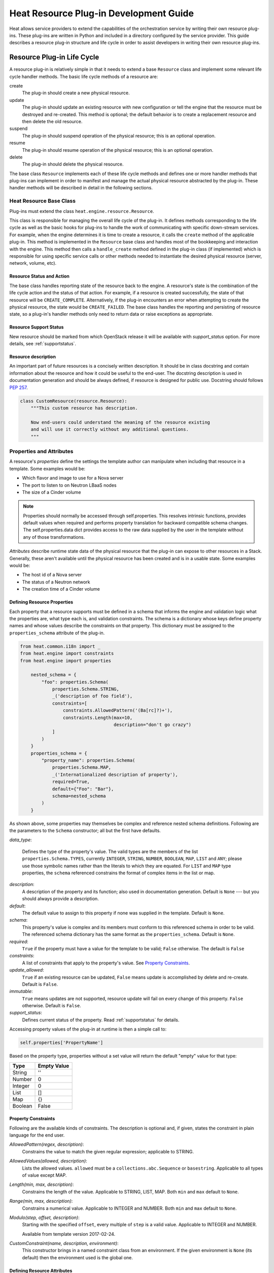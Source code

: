 ..
      Licensed under the Apache License, Version 2.0 (the "License"); you may
      not use this file except in compliance with the License. You may obtain
      a copy of the License at

          http://www.apache.org/licenses/LICENSE-2.0

      Unless required by applicable law or agreed to in writing, software
      distributed under the License is distributed on an "AS IS" BASIS, WITHOUT
      WARRANTIES OR CONDITIONS OF ANY KIND, either express or implied. See the
      License for the specific language governing permissions and limitations
      under the License.

=======================================
Heat Resource Plug-in Development Guide
=======================================
Heat allows service providers to extend the capabilities of the orchestration
service by writing their own resource plug-ins. These plug-ins are written in
Python and included in a directory configured by the service provider. This
guide describes a resource plug-in structure and life cycle in order to assist
developers in writing their own resource plug-ins.

Resource Plug-in Life Cycle
---------------------------
A resource plug-in is relatively simple in that it needs to extend a base
``Resource`` class and implement some relevant life cycle handler methods.
The basic life cycle methods of a resource are:

create
  The plug-in should create a new physical resource.

update
  The plug-in should update an existing resource with new
  configuration or tell the engine that the resource must be destroyed
  and re-created.  This method is optional; the default behavior is to
  create a replacement resource and then delete the old resource.

suspend
  The plug-in should suspend operation of the physical resource; this is
  an optional operation.

resume
  The plug-in should resume operation of the physical resource; this is an
  optional operation.

delete
  The plug-in should delete the physical resource.

The base class ``Resource`` implements each of these life cycle methods and
defines one or more handler methods that plug-ins can implement in order
to manifest and manage the actual physical resource abstracted by the plug-in.
These handler methods will be described in detail in the following sections.

Heat Resource Base Class
++++++++++++++++++++++++
Plug-ins must extend the class ``heat.engine.resource.Resource``.

This class is responsible for managing the overall life cycle of the plug-in.
It defines methods corresponding to the life cycle as well as the basic hooks
for plug-ins to handle the work of communicating with specific down-stream
services. For example, when the engine determines it is time to create a
resource, it calls the ``create`` method of the applicable plug-in. This method
is implemented in the ``Resource`` base class and handles most of the
bookkeeping and interaction with the engine. This method then calls a
``handle_create`` method defined in the plug-in class (if implemented) which is
responsible for using specific service calls or other methods needed to
instantiate the desired physical resource (server, network, volume, etc).

Resource Status and Action
**************************

The base class handles reporting state of the resource back to the engine.
A resource's state is the combination of the life cycle action and the status
of that action. For example, if a resource is created successfully, the state
of that resource will be ``CREATE_COMPLETE``. Alternatively, if the plug-in
encounters an error when attempting to create the physical resource, the
state would be ``CREATE_FAILED``. The base class handles the
reporting and persisting of resource state, so a plug-in's handler
methods only need to return data or raise exceptions as appropriate.

Resource Support Status
***********************

New resource should be marked from which OpenStack release it will be available
with *support_status* option. For more details, see
:ref:`supportstatus`.

Resource description
********************

An important part of future resources is a concisely written description. It
should be in class docstring and contain information about the resource and
how it could be useful to the end-user. The docstring description is used in
documentation generation and should be always defined, if resource is designed
for public use. Docstring should follows `PEP 257
<https://www.python.org/dev/peps/pep-0257/>`_.

.. code-block:: python

    class CustomResource(resource.Resource):
        """This custom resource has description.

        Now end-users could understand the meaning of the resource existing
        and will use it correctly without any additional questions.
        """

Properties and Attributes
+++++++++++++++++++++++++
A resource's *properties* define the settings the template author can
manipulate when including that resource in a template. Some examples would be:

* Which flavor and image to use for a Nova server
* The port to listen to on Neutron LBaaS nodes
* The size of a Cinder volume

.. note::

   Properties should normally be accessed through self.properties.
   This resolves intrinsic functions, provides default values when required
   and performs property translation for backward compatible schema changes.
   The self.properties.data dict provides access to the raw data supplied by
   the user in the template without any of those transformations.

*Attributes* describe runtime state data of the physical resource that the
plug-in can expose to other resources in a Stack. Generally, these aren't
available until the physical resource has been created and is in a usable
state. Some examples would be:

* The host id of a Nova server
* The status of a Neutron network
* The creation time of a Cinder volume

Defining Resource Properties
****************************
Each property that a resource supports must be defined in a schema that informs
the engine and validation logic what the properties are, what type each is,
and validation constraints. The schema is a dictionary whose keys define
property names and whose values describe the constraints on that property. This
dictionary must be assigned to the ``properties_schema`` attribute of the
plug-in.

.. code-block:: python

    from heat.common.i18n import _
    from heat.engine import constraints
    from heat.engine import properties

        nested_schema = {
            "foo": properties.Schema(
                properties.Schema.STRING,
                _('description of foo field'),
                constraints=[
                    constraints.AllowedPattern('(Ba[rc]?)+'),
                    constraints.Length(max=10,
                                       description="don't go crazy")
                ]
            )
        }
        properties_schema = {
            "property_name": properties.Schema(
                properties.Schema.MAP,
                _('Internationalized description of property'),
                required=True,
                default={"Foo": "Bar"},
                schema=nested_schema
            )
        }

As shown above, some properties may themselves be complex and
reference nested schema definitions. Following are the parameters to the
``Schema`` constructor; all but the first have defaults.

*data_type*:

        Defines the type of the property's value. The valid types are
        the members of the list ``properties.Schema.TYPES``, currently
        ``INTEGER``, ``STRING``, ``NUMBER``, ``BOOLEAN``, ``MAP``, ``LIST``
        and ``ANY``; please use those symbolic names rather than the
        literals to which they are equated. For ``LIST`` and ``MAP``
        type properties, the ``schema`` referenced constrains the
        format of complex items in the list or map.

*description*:
  A description of the property and its function; also used in documentation
  generation.  Default is ``None`` --- but you should always provide a
  description.

*default*:
  The default value to assign to this property if none was supplied in the
  template.  Default is ``None``.

*schema*:
  This property's value is complex and its members must conform to
  this referenced schema in order to be valid. The referenced schema
  dictionary has the same format as the ``properties_schema``. Default
  is ``None``.

*required*:
        ``True`` if the property must have a value for the template to be valid;
        ``False`` otherwise. The default is ``False``

*constraints*:
  A list of constraints that apply to the property's value.  See
  `Property Constraints`_.

*update_allowed*:
  ``True`` if an existing resource can be updated, ``False`` means
  update is accomplished by delete and re-create.  Default is ``False``.

*immutable*:
  ``True`` means updates are not supported, resource update will fail on
  every change of this property. ``False`` otherwise. Default is ``False``.

*support_status*:
  Defines current status of the property. Read :ref:`supportstatus` for
  details.

Accessing property values of the plug-in at runtime is then a simple call to:

.. code-block:: python

        self.properties['PropertyName']

Based on the property type, properties without a set value will return the
default "empty" value for that type:

======= ============
Type    Empty Value
======= ============
String      ''
Number      0
Integer     0
List        []
Map         {}
Boolean     False
======= ============

Property Constraints
********************

Following are the available kinds of constraints.  The description is
optional and, if given, states the constraint in plain language for
the end user.

*AllowedPattern(regex, description)*:
  Constrains the value to match the given regular expression;
  applicable to STRING.

*AllowedValues(allowed, description)*:
  Lists the allowed values.  ``allowed`` must be a
  ``collections.abc.Sequence`` or ``basestring``.  Applicable to all types
  of value except MAP.

*Length(min, max, description)*:
  Constrains the length of the value.  Applicable to STRING, LIST,
  MAP.  Both ``min`` and ``max`` default to ``None``.

*Range(min, max, description)*:
  Constrains a numerical value.  Applicable to INTEGER and NUMBER.
  Both ``min`` and ``max`` default to ``None``.

*Modulo(step, offset, description)*:
  Starting with the specified ``offset``, every multiple of ``step`` is a valid
  value. Applicable to INTEGER and NUMBER.

  Available from template version 2017-02-24.

*CustomConstraint(name, description, environment)*:
  This constructor brings in a named constraint class from an
  environment.  If the given environment is ``None`` (its default)
  then the environment used is the global one.

Defining Resource Attributes
****************************
Attributes communicate runtime state of the physical resource. Note that some
plug-ins do not define any attributes and doing so is optional. If the plug-in
needs to expose attributes, it will define an ``attributes_schema`` similar to
the properties schema described above. Each item in the schema dictionary
consists of an attribute name and an attribute Schema object.

.. code-block:: python

        attributes_schema = {
            "foo": attributes.Schema(
                _("The foo attribute"),
                type=attribute.Schema.STRING
            ),
            "bar": attributes.Schema(
                _("The bar attribute"),
                type=attribute.Schema.STRING
            ),
            "baz": attributes.Schema(
                _("The baz attribute"),
                type=attribute.Schema.STRING
            )
        }

Following are the parameters to the Schema.

*description*
  A description of the attribute; also used in documentation
  generation.  Default is ``None`` --- but you should always provide a
  description.

*type*
  Defines the type of attribute value. The valid types are
  the members of the list ``attributes.Schema.TYPES``, currently
  ``STRING``, ``NUMBER``, ``BOOLEAN``, ``MAP``, and ``LIST``; please use
  those symbolic names rather than the literals to which they are equated.

*support_status*
  Defines current status of the attribute. Read :ref:`supportstatus` for
  details.

If attributes are defined, their values must also be resolved by the plug-in.
The simplest way to do this is to override the ``_resolve_attribute`` method
from the ``Resource`` class:

.. code-block:: python

        def _resolve_attribute(self, name):
            # _example_get_physical_resource is just an example and is not
            # defined in the Resource class
            phys_resource = self._example_get_physical_resource()
            if phys_resource:
                if not hasattr(phys_resource, name):
                        # this is usually not needed, but this is a simple
                        # example
                        raise exception.InvalidTemplateAttribute(name)
                return getattr(phys_resource, name)
            return None

If the plug-in needs to be more sophisticated in its attribute resolution, the
plug-in may instead choose to override ``FnGetAtt``. However, if this method is
chosen, validation and accessibility of the attribute would be the plug-in's
responsibility.

Also, each resource has ``show`` attribute by default. The attribute uses
default implementation from ``heat.engine.resource.Resource`` class, but if
resource has different way of resolving ``show`` attribute, the
``_show_resource`` method from the ``Resource`` class will need to be
overridden:

.. code-block:: python

       def _show_resource(self):
           """Default implementation; should be overridden by resources.

           :returns: the map of resource information or None
            """
           if self.entity:
               try:
                   obj = getattr(self.client(), self.entity)
                   resource = obj.get(self.resource_id)
                   if isinstance(resource, dict):
                       return resource
                   else:
                       return resource.to_dict()
               except AttributeError as ex:
                   LOG.warning("Resolving 'show' attribute has failed : %s",
                               ex)
                   return None

Property and Attribute Example
******************************
Assume the following simple property and attribute definition:

.. code-block:: python

        properties_schema = {
            'foo': properties.Schema(
                properties.Schema.STRING,
                _('foo prop description'),
                default='foo',
                required=True
            ),
            'bar': properties.Schema(
                properties.Schema.INTEGER,
                _('bar prop description'),
                required=True,
                constraints=[
                    constraints.Range(5, 10)
                ]
            )
        }

        attributes_schema = {
            'Attr_1': attributes.Schema(
                _('The first attribute'),
                support_status=support.Status('5.0.0'),
                type=attributes.Schema.STRING
            ),
            'Attr_2': attributes.Schema(
                _('The second attribute'),
                type=attributes.Schema.MAP
            )
        }

Also assume the plug-in defining the above has been registered under the
template reference name 'Resource::Foo' (see `Registering Resource Plug-ins`_).
A template author could then use this plug-in in a stack by simply making
following declarations in a template:

.. code-block:: yaml

        # ... other sections omitted for brevity ...

        resources:
          resource-1:
            type: Resource::Foo
            properties:
              foo: Value of the foo property
              bar: 7

        outputs:
          foo-attrib-1:
            value: { get_attr: [resource-1, Attr_1] }
            description: The first attribute of the foo resource
          foo-attrib-2:
            value: { get_attr: [resource-1, Attr_2] }
            description: The second attribute of the foo resource

Life Cycle Handler Methods
++++++++++++++++++++++++++
To do the work of managing the physical resource the plug-in supports, the
following life cycle handler methods should be implemented. Note that the
plug-in need not implement *all* of these methods; optional handlers will
be documented as such.

Generally, the handler methods follow a basic pattern. The basic
handler method for any life cycle step follows the format
``handle_<life cycle step>``. So for the create step, the handler
method would be ``handle_create``. Once a handler is called, an
optional ``check_<life cycle step>_complete`` may also be implemented
so that the plug-in may return immediately from the basic handler and
then take advantage of cooperative multi-threading built in to the
base class and periodically poll a down-stream service for completion;
the check method is polled until it returns ``True``. Again, for the
create step, this method would be ``check_create_complete``.

Create
******
.. py:function:: handle_create(self)

  Create a new physical resource. This function should make the required
  calls to create the physical resource and return as soon as there is enough
  information to identify the resource. The function should return this
  identifying information and implement ``check_create_complete`` which will
  take this information in as a parameter and then periodically be polled.
  This allows for cooperative multi-threading between multiple resources that
  have had their dependencies satisfied.

  *Note* once the native identifier of the physical resource is known, this
  function should call ``self.resource_id_set`` passing the native identifier
  of the physical resource. This will persist the identifier and make it
  available to the plug-in by accessing ``self.resource_id``.

  :returns: A representation of the created physical resource
  :raise: any ``Exception`` if the create failed

.. py:function:: check_create_complete(self, token)

  If defined, will be called with the return value of ``handle_create``

  :param token: the return value of ``handle_create``; used to poll the
                physical resource's status.
  :returns: ``True`` if the physical resource is active and ready for use;
            ``False`` otherwise.
  :raise: any ``Exception`` if the create failed.

Update (Optional)
*****************
Note that there is a default implementation of ``handle_update`` in
``heat.engine.resource.Resource`` that simply raises an exception indicating
that updates require the engine to delete and re-create the resource
(this is the default behavior) so implementing this is optional.

.. py:function:: handle_update(self, json_snippet, tmpl_diff, prop_diff)

  Update the physical resources using updated information.

  :param json_snippet: the resource definition from the updated template
  :type json_snippet: collections.abc.Mapping
  :param tmpl_diff: values in the updated definition that have changed
                    with respect to the original template definition.
  :type tmpl_diff: collections.abc.Mapping
  :param prop_diff: property values that are different between the original
                    definition and the updated definition; keys are
                    property names and values are the new values. Deleted or
                    properties that were originally present but now absent
                    have values of ``None``
  :type prop_diff: collections.abc.Mapping

  *Note* Before calling ``handle_update`` we check whether need to replace
  the resource, especially for resource in ``*_FAILED`` state, there is a
  default implementation of ``needs_replace_failed`` in
  ``heat.engine.resource.Resource`` that simply returns ``True`` indicating
  that updates require replacement. And we override the implementation for
  ``OS::Nova::Server``, ``OS::Cinder::Volume`` and all of neutron resources.
  The base principle is that to check whether the resource exists underlying
  and whether the real status is available. So override the method
  ``needs_replace_failed`` for your resource plug-ins if needed.

.. py:function:: check_update_complete(self, token)

  If defined, will be called with the return value of ``handle_update``

  :param token: the return value of ``handle_update``; used to poll the
                physical resource's status.
  :returns: ``True`` if the update has finished;
            ``False`` otherwise.
  :raise: any ``Exception`` if the update failed.

Suspend (Optional)
******************
*These handler functions are optional and only need to be implemented if the
physical resource supports suspending*

.. py:function:: handle_suspend(self)

  If the physical resource supports it, this function should call the native
  API and suspend the resource's operation. This function should return
  information sufficient for ``check_suspend_complete`` to poll the native
  API to verify the operation's status.

  :return: a token containing enough information for ``check_suspend_complete``
           to verify operation status.
  :raise: any ``Exception`` if the suspend operation fails.

.. py:function:: check_suspend_complete(self, token)

  Verify the suspend operation completed successfully.

  :param token: the return value of ``handle_suspend``
  :return: ``True`` if the suspend operation completed and the physical
           resource is now suspended; ``False`` otherwise.
  :raise: any ``Exception`` if the suspend operation failed.

Resume (Optional)
*****************
*These handler functions are optional and only need to be implemented if the
physical resource supports resuming from a suspended state*

.. py:function:: handle_resume(self)

  If the physical resource supports it, this function should call the native
  API and resume a suspended resource's operation. This function should return
  information sufficient for ``check_resume_complete`` to poll the native
  API to verify the operation's status.

  :return: a token containing enough information for ``check_resume_complete``
           to verify operation status.
  :raise: any ``Exception`` if the resume operation fails.

.. py:function:: check_resume_complete(self, token)

  Verify the resume operation completed successfully.

  :param token: the return value of ``handle_resume``
  :return: ``True`` if the resume operation completed and the physical resource
           is now active; ``False`` otherwise.
  :raise: any Exception if the resume operation failed.


Delete
******
.. py:function:: handle_delete(self)

  Delete the physical resource.

  :return: a token containing sufficient data to verify the operations status
  :raise: any ``Exception`` if the delete operation failed

  .. note::
     As of the Liberty release, implementing handle_delete is optional. The
     parent resource class can handle the most common pattern for deleting
     resources:

     .. code-block:: python

        def handle_delete(self):
            if self.resource_id is not None:
                try:
                    self.client().<entity>.delete(self.resource_id)
                except Exception as ex:
                    self.client_plugin().ignore_not_found(ex)
                    return None
                return self.resource_id

     For this to work for a particular resource, the `entity` and
     `default_client_name` attributes must be overridden in the resource
     implementation. For example, `entity` of Aodh Alarm should equals
     to "alarm" and `default_client_name` to "aodh".

.. py:function:: handle_delete_snapshot(self, snapshot)

  Delete resource snapshot.

  :param snapshot: dictionary describing current snapshot.
  :return: a token containing sufficient data to verify the operations status
  :raise: any ``Exception`` if the delete operation failed

.. py:function:: handle_snapshot_delete(self, state)

  Called instead of ``handle_delete`` when the deletion policy is SNAPSHOT.
  Create backup of resource and then delete resource.

  :param state: the (action, status) tuple of the resource to make sure that
                backup may be created for the current resource
  :return: a token containing sufficient data to verify the operations status
  :raise: any ``Exception`` if the delete operation failed

.. py:function:: check_delete_complete(self, token)

  Verify the delete operation completed successfully.

  :param token: the return value of ``handle_delete`` or
                ``handle_snapshot_delete`` (for deletion policy - Snapshot)
                used to verify the status of the operation
  :return: ``True`` if the delete operation completed and the physical resource
           is deleted; ``False`` otherwise.
  :raise: any ``Exception`` if the delete operation failed.

.. py:function:: check_delete_snapshot_complete(self, token)

  Verify the delete snapshot operation completed successfully.

  :param token: the return value of ``handle_delete_snapshot`` used
                to verify the status of the operation
  :return: ``True`` if the delete operation completed and the snapshot
           is deleted; ``False`` otherwise.
  :raise: any ``Exception`` if the delete operation failed.

Resource Dependencies
+++++++++++++++++++++

Ideally, your resource should not have any 'hidden' dependencies, i.e. Heat
should be able to infer any inbound or outbound dependencies of your resource
instances from resource properties and the other resources/resource attributes
they reference. This is handled by
``heat.engine.resource.Resource.add_dependencies()``.

If this is not possible, please do not simply override `add_dependencies()` in
your resource plugin! This has previously caused `problems
<https://bugs.launchpad.net/heat/+bug/1554625>`_ for multiple operations,
usually due to uncaught exceptions, If you feel you need to override
`add_dependencies()`, please reach out to Heat developers on the `#heat` IRC
channel on FreeNode or on the `openstack-discuss
<mailto:openstack-discuss@lists.openstack.org>`_ mailing list to discuss the
possibility of a better solution.

Registering Resource Plug-ins
+++++++++++++++++++++++++++++
To make your plug-in available for use in stack templates, the plug-in must
register a reference name with the engine. This is done by defining a
``resource_mapping`` function in your plug-in module that returns a map of
template resource type names and their corresponding implementation classes::

        def resource_mapping():
            return { 'My::Custom::Plugin': MyResourceClass }

This would allow a template author to define a resource as:

.. code-block:: yaml

        resources:
          my_resource:
            type: My::Custom::Plugin
            properties:
            # ... your plug-in's properties ...

Note that you can define multiple plug-ins per module by simply returning
a map containing a unique template type name for each. You may also use this to
register a single resource plug-in under multiple template type names (which
you would only want to do when constrained by backwards compatibility).

Configuring the Engine
----------------------
In order to use your plug-in, Heat must be configured to read your resources
from a particular directory. The ``plugin_dirs`` configuration option lists the
directories on the local file system where the engine will search for plug-ins.
Simply place the file containing your resource in one of these directories and
the engine will make them available next time the service starts.

See :doc:`../configuration/index` for more information on configuring the
orchestration service.

Testing
-------

Tests can live inside the plug-in under the ``tests``
namespace/directory. The Heat plug-in loader will implicitly not load
anything under that directory. This is useful when your plug-in tests
have dependencies you don't want installed in production.

Putting It All Together
-----------------------
You can find the plugin classes in ``heat/engine/resources``.  An
exceptionally simple one to start with is ``random_string.py``; it is
unusual in that it does not manipulate anything in the cloud!

Resource Contributions
----------------------

The Heat team is interested in adding new resources that give Heat access to
additional OpenStack or StackForge projects. The following checklist defines
the requirements for a candidate resource to be considered for inclusion:

- Must wrap an OpenStack or StackForge project, or a third party project that
  is relevant to OpenStack users.
- Must have its dependencies listed in OpenStack's ``global-requirements.txt``
  file, or else it should be able to conditionally disable itself when there
  are missing dependencies, without crashing or otherwise affecting the normal
  operation of the heat-engine service.
- The resource's support status flag must be set to ``UNSUPPORTED``, to
  indicate that the Heat team is not responsible for supporting this resource.
- The code must be of comparable quality to official resources. The Heat team
  can help with this during the review phase.

If you have a resource that is a good fit, you are welcome to contact the Heat
team. If for any reason your resource does not meet the above requirements,
but you still think it can be useful to other users, you are encouraged to
host it on your own repository and share it as a regular Python installable
package. You can find example resource plug-ins that have all the required
packaging files in the ``contrib`` directory of the official Heat git
repository.

